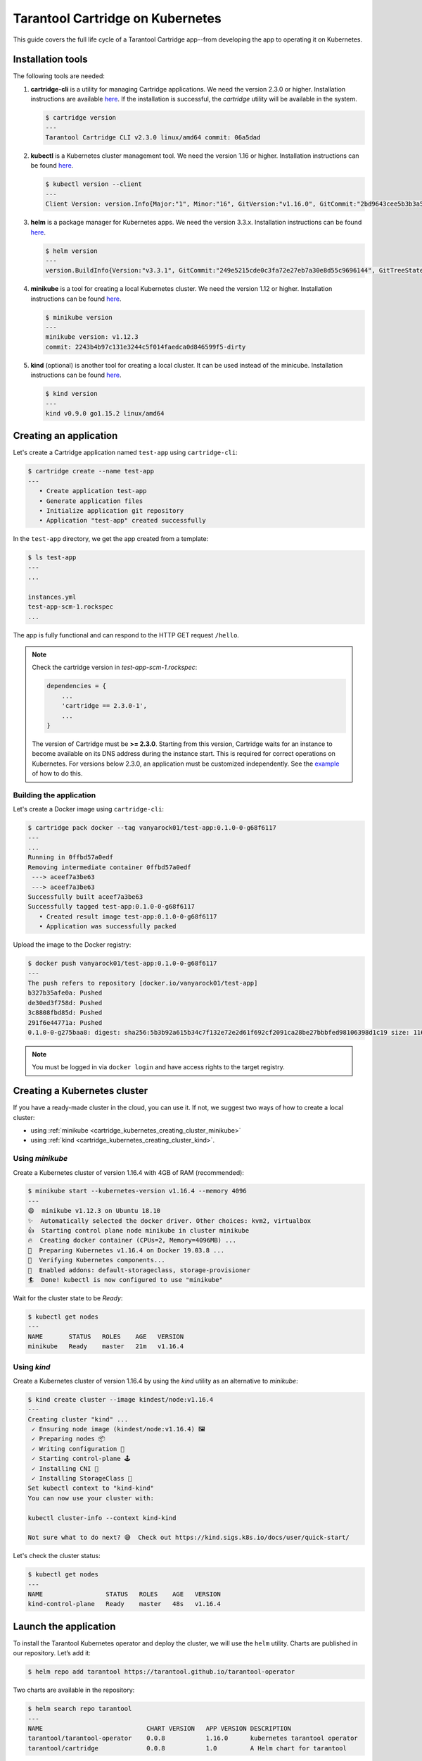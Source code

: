 .. _cartridge_kubernetes_guide:

================================================================================
Tarantool Cartridge on Kubernetes
================================================================================

This guide covers the full life cycle of a Tarantool Cartridge app--from
developing the app to operating it on Kubernetes.

.. _cartridge_kubernetes_installing_tools:

--------------------------------------------------------------------------------
Installation tools
--------------------------------------------------------------------------------

The following tools are needed:

1. **cartridge-cli** is a utility for managing Cartridge applications.
   We need the version 2.3.0 or higher. Installation instructions are available
   `here <https://github.com/tarantool/cartridge-cli#installation>`_.
   If the installation is successful, the *cartridge* utility will be available
   in the system.

   .. code-block:: console

      $ cartridge version
      ---
      Tarantool Cartridge CLI v2.3.0 linux/amd64 commit: 06a5dad

2. **kubectl** is a Kubernetes cluster management tool. We need the
   version 1.16 or higher. Installation instructions can be found
   `here <https://kubernetes.io/docs/tasks/tools/install-kubectl/>`_.

   .. code-block:: console

      $ kubectl version --client
      ---
      Client Version: version.Info{Major:"1", Minor:"16", GitVersion:"v1.16.0", GitCommit:"2bd9643cee5b3b3a5ecbd3af49d09018f0773c77", GitTreeState:"clean", BuildDate:"2019-09-18T14:36:53Z",     GoVersion:"go1.12.9", Compiler:"gc", Platform:"linux/amd64"}

3. **helm** is a package manager for Kubernetes apps. We need the
   version 3.3.x. Installation instructions can be found
   `here <https://helm.sh/docs/intro/install/>`_.

   .. code-block:: console

      $ helm version
      ---
      version.BuildInfo{Version:"v3.3.1", GitCommit:"249e5215cde0c3fa72e27eb7a30e8d55c9696144", GitTreeState:"clean", GoVersion:"go1.14.7"}

4. **minikube** is a tool for creating a local Kubernetes cluster. We
   need the version 1.12 or higher. Installation instructions can be found
   `here <https://minikube.sigs.k8s.io/docs/start/>`_.

   .. code-block:: console

      $ minikube version
      ---
      minikube version: v1.12.3
      commit: 2243b4b97c131e3244c5f014faedca0d846599f5-dirty

5. **kind** (optional) is another tool for creating a local cluster. It
   can be used instead of the minicube. Installation instructions can be
   found
   `here <https://kind.sigs.k8s.io/docs/user/quick-start/#installation>`_.

   .. code-block:: console

      $ kind version
      ---
      kind v0.9.0 go1.15.2 linux/amd64

.. _cartridge_kubernetes_creating_an_application:

--------------------------------------------------------------------------------
Creating an application
--------------------------------------------------------------------------------

Let's create a Cartridge application named ``test-app`` using ``cartridge-cli``:

.. code-block:: console

   $ cartridge create --name test-app
   ---
      • Create application test-app
      • Generate application files
      • Initialize application git repository
      • Application "test-app" created successfully

In the ``test-app`` directory, we get the app created from a template:

.. code-block:: console

   $ ls test-app
   ---
   ...

   instances.yml
   test-app-scm-1.rockspec
   ...

The app is fully functional and can respond to the HTTP GET request ``/hello``.

.. NOTE::

   Check the cartridge version in *test-app-scm-1.rockspec*:

   .. code:: lua

      dependencies = {
          ...
          'cartridge == 2.3.0-1',
          ...
      }

   The version of Cartridge must be **>= 2.3.0**. Starting from this version,
   Cartridge waits for an instance to become available on its DNS address during
   the instance start. This is required for correct operations on Kubernetes. For
   versions below 2.3.0, an application must be customized independently.
   See the
   `example <https://github.com/tarantool/tarantool-operator/blob/master/examples/kv/key-value-store/init.lua#L27-L71>`_
   of how to do this.

~~~~~~~~~~~~~~~~~~~~~~~~~~~~~~~~~~~~~~~~~~~~~~~~~~~~~~~~~~~~~~~~~~~~~~~~~~~~~~~
Building the application
~~~~~~~~~~~~~~~~~~~~~~~~~~~~~~~~~~~~~~~~~~~~~~~~~~~~~~~~~~~~~~~~~~~~~~~~~~~~~~~

Let's create a Docker image using ``cartridge-cli``:

.. code-block:: console

   $ cartridge pack docker --tag vanyarock01/test-app:0.1.0-0-g68f6117
   ---
   ...
   Running in 0ffbd57a0edf
   Removing intermediate container 0ffbd57a0edf
    ---> aceef7a3be63
    ---> aceef7a3be63
   Successfully built aceef7a3be63
   Successfully tagged test-app:0.1.0-0-g68f6117
      • Created result image test-app:0.1.0-0-g68f6117
      • Application was successfully packed

Upload the image to the Docker registry:

.. code-block:: console

   $ docker push vanyarock01/test-app:0.1.0-0-g68f6117
   ---
   The push refers to repository [docker.io/vanyarock01/test-app]
   b327b35afe0a: Pushed
   de30ed3f758d: Pushed
   3c8808fbd85d: Pushed
   291f6e44771a: Pushed
   0.1.0-0-g275baa8: digest: sha256:5b3b92a615b34c7f132e72e2d61f692cf2091ca28be27bbbfed98106398d1c19 size: 1160

.. NOTE::

   You must be logged in via ``docker login`` and have access rights
   to the target registry.

.. _cartridge_kubernetes_creating_a_kubernetes_cluster:

--------------------------------------------------------------------------------
Creating a Kubernetes cluster
--------------------------------------------------------------------------------

If you have a ready-made cluster in the cloud, you can use it. If not, we
suggest two ways of how to create a local cluster:

* using :ref:`minikube <cartridge_kubernetes_creating_cluster_minikube>`
* using :ref:`kind <cartridge_kubernetes_creating_cluster_kind>`.

.. _cartridge_kubernetes_creating_cluster_minikube:

~~~~~~~~~~~~~~~~~~~~~~~~~~~~~~~~~~~~~~~~~~~~~~~~~~~~~~~~~~~~~~~~~~~~~~~~~~~~~~~
Using *minikube*
~~~~~~~~~~~~~~~~~~~~~~~~~~~~~~~~~~~~~~~~~~~~~~~~~~~~~~~~~~~~~~~~~~~~~~~~~~~~~~~

Create a Kubernetes cluster of version 1.16.4 with 4GB of RAM (recommended):

.. code-block:: console

   $ minikube start --kubernetes-version v1.16.4 --memory 4096
   ---
   😄  minikube v1.12.3 on Ubuntu 18.10
   ✨  Automatically selected the docker driver. Other choices: kvm2, virtualbox
   👍  Starting control plane node minikube in cluster minikube
   🔥  Creating docker container (CPUs=2, Memory=4096MB) ...
   🐳  Preparing Kubernetes v1.16.4 on Docker 19.03.8 ...
   🔎  Verifying Kubernetes components...
   🌟  Enabled addons: default-storageclass, storage-provisioner
   🏄  Done! kubectl is now configured to use "minikube"

Wait for the cluster state to be *Ready*:

.. code-block:: console

   $ kubectl get nodes
   ---
   NAME       STATUS   ROLES    AGE   VERSION
   minikube   Ready    master   21m   v1.16.4

.. _cartridge_kubernetes_creating_cluster_kind:

~~~~~~~~~~~~~~~~~~~~~~~~~~~~~~~~~~~~~~~~~~~~~~~~~~~~~~~~~~~~~~~~~~~~~~~~~~~~~~~
Using *kind*
~~~~~~~~~~~~~~~~~~~~~~~~~~~~~~~~~~~~~~~~~~~~~~~~~~~~~~~~~~~~~~~~~~~~~~~~~~~~~~~

Create a Kubernetes cluster of version 1.16.4 by using the *kind* utility as an
alternative to *minikube*:

.. code-block:: console

   $ kind create cluster --image kindest/node:v1.16.4
   ---
   Creating cluster "kind" ...
    ✓ Ensuring node image (kindest/node:v1.16.4) 🖼
    ✓ Preparing nodes 📦
    ✓ Writing configuration 📜
    ✓ Starting control-plane 🕹️
    ✓ Installing CNI 🔌
    ✓ Installing StorageClass 💾
   Set kubectl context to "kind-kind"
   You can now use your cluster with:

   kubectl cluster-info --context kind-kind

   Not sure what to do next? 😅  Check out https://kind.sigs.k8s.io/docs/user/quick-start/

Let's check the cluster status:

.. code-block:: console

   $ kubectl get nodes
   ---
   NAME                 STATUS   ROLES    AGE   VERSION
   kind-control-plane   Ready    master   48s   v1.16.4

.. _cartridge_kubernetes_launch_the_application:

--------------------------------------------------------------------------------
Launch the application
--------------------------------------------------------------------------------

To install the Tarantool Kubernetes operator and deploy the cluster, we will use
the ``helm`` utility. Charts are published in our repository. Let’s add it:

.. code-block:: console

   $ helm repo add tarantool https://tarantool.github.io/tarantool-operator

Two charts are available in the repository:

.. code-block:: console

   $ helm search repo tarantool
   ---
   NAME                            CHART VERSION   APP VERSION DESCRIPTION
   tarantool/tarantool-operator    0.0.8           1.16.0      kubernetes tarantool operator
   tarantool/cartridge             0.0.8           1.0         A Helm chart for tarantool

The ``tarantool/tarantool-operator`` chart installs and configures the
operator that manages Tarantool Cartridge clusters.

The ``tarantool/cartridge`` chart is a template for creating Tarantool
Cartridge clusters. With the default settings, this chart deploys an
example application consisting of 3 instances. The chart works only in
conjunction with the Tarantool Kubernetes operator.

.. NOTE::

   Use the same version with both charts. If you set the ``tarantool-operator``
   chart to version 0.0.8, set the ``cartridge`` chart to the same version 0.0.8.

Install *tarantool-operator* in the *tarantool* namespace:

.. code-block:: console

   $ helm install tarantool-operator tarantool/tarantool-operator --namespace tarantool --create-namespace --version 0.0.8
   ---
   NAME: tarantool-operator
   LAST DEPLOYED: Sun Sep 13 23:29:28 2020
   NAMESPACE: tarantool
   STATUS: deployed
   REVISION: 1
   TEST SUITE: None

Let's wait until a pod with the operator is ready to work:

.. code-block:: console

   $ kubectl get pods -n tarantool
   ---
   NAME                                 READY   STATUS    RESTARTS   AGE
   tarantool-operator-xxx-yyy           0/1     Pending   0          3s

In the meantime, let’s talk about what the Tarantool operator is and why
it is needed.

~~~~~~~~~~~~~~~~~~~~~~~~~~~~~~~~~~~~~~~~~~~~~~~~~~~~~~~~~~~~~~~~~~~~~~~~~~~~~~~
Tarantool Kubernetes operator
~~~~~~~~~~~~~~~~~~~~~~~~~~~~~~~~~~~~~~~~~~~~~~~~~~~~~~~~~~~~~~~~~~~~~~~~~~~~~~~

This is a Kubernetes application that can manage Tarantool Cartridge
resources.

What does this mean for us?

We don't need to know how to perform administrative actions such as
joining a node or creating a replica set. The operator knows how to do
this better, and if you set the value for its desired system
configuration, it begins to bring the cluster to the desired state.

The Tarantool Kubernetes operator itself is an implementation of the Kubernetes
Operator design pattern. It offers the automation of work with user
resources using controllers that respond to various events and changes.

The following links can help you understand this pattern:

- `Official description on kubernetes.io <https://kubernetes.io/docs/concepts/extend-kubernetes/operator/>`_;
- `Overview from the creators of the pattern (CoreOS) <https://coreos.com/operators/>`_;
- `Post on Habr from Lamoda about the development of the operator <https://habr.com/ru/company/lamoda/blog/446648/>`_.

In the meantime, our pod with ``tarantool-operator`` went into a *Running*
state. The next step is to install the app using the ``tarantool/cartridge``
helm chart. To do this, prepare a description of the desired system.

~~~~~~~~~~~~~~~~~~~~~~~~~~~~~~~~~~~~~~~~~~~~~~~~~~~~~~~~~~~~~~~~~~~~~~~~~~~~~~~
Deploying a Tarantool Cartridge application
~~~~~~~~~~~~~~~~~~~~~~~~~~~~~~~~~~~~~~~~~~~~~~~~~~~~~~~~~~~~~~~~~~~~~~~~~~~~~~~

After you have deployed the cluster and installed the operator, you can
move to the next step--launching the app.

We will deploy the app using the ``tarantool/cartridge`` chart. This is
a template. Run it with the default settings and get our example application
that has 3 instances. If you define your own settings, you can deploy any
application of any topology using the Tarantool Cartridge.

Let's have a look at the settings in the ``values.yaml`` file.
Comments provide a description of each parameter:

.. code-block:: yaml

   # Environment name and cluster name
   ClusterEnv: "dev"
   ClusterName: "test-app"

   # Docker image of the application
   image:
     repository: "vanyarock01/test-app"
     tag: "0.1.0-0-g68f6117"
     pullPolicy: "IfNotPresent"

   # The cluster topology includes a description of the number and
   # characteristics of replicasets and is described in the RoleConfig section.

   # For example, we want to create a cluster containing two types of replicasets:
   # routers and storages:
   RoleConfig:
     - RoleName: "routers" # Name of the replicaset type
       ReplicaCount: 1     # Number of replicas in the replicaset
       ReplicaSetCount: 1  # Number of replicasets for this role
       DiskSize: "1Gi"     # Persistent storage size
       CPUallocation: 0.1  # Part of vCPUs allocated for each container
       MemtxMemoryMB: 256  # Size of RAM allocated for each container
       RolesToAssign:      # Cartridge roles
         - "app.roles.custom"
         - "vshard-router"

     - RoleName: "storages"
       ReplicaCount: 2
       ReplicaSetCount: 1
       DiskSize: "1Gi"
       CPUallocation: 0.1
       MemtxMemoryMB: 256
       RolesToAssign:
         - "app.roles.custom"
         - "vshard-storage"

With this configuration we will get the following:

*  A Tarantool Cartridge cluster called ``test-app``.
*  Two replica sets in the cluster: ``routers`` and ``storages``.
*  One Tarantool instance in the ``routers`` replica set.
*  Two instances, master and replica, in the ``storages`` replica set.
*  Each replica set performs the roles listed in the ``RolesToAssign`` parameter.

Install the app:

.. code-block:: console

   $ helm install -f values.yaml test-app tarantool/cartridge --namespace tarantool --version 0.0.8
   ---
   NAME: test-app
   LAST DEPLOYED: Mon Sep 14 10:46:50 2020
   NAMESPACE: tarantool
   STATUS: deployed
   REVISION: 1

Let's wait for all the pods to launch:

.. code-block:: console

   $ kubectl -n tarantool get pods
   NAME                         READY   STATUS    RESTARTS   AGE
   routers-0-0                  0/1     Running   0          10s
   storages-0-0                 1/1     Running   0          10s
   ...
   tarantool-operator-xxx-yyy   1/1     Running   0          2m

To check the cluster, we forward ports from one of the pods and go to
the Cartridge dashboard:

..  code-block:: console

    $ kubectl port-forward -n tarantool routers-0-0 8081:8081

Now the Tarantool Cartridge Web UI is available at ``http://localhost:8081``.

.. image:: images/kubernetes-created-cluster-5px.png
   :align: left
   :scale: 70%

.. _cartridge_kubernetes_cluster_management:

--------------------------------------------------------------------------------
Cluster management
--------------------------------------------------------------------------------

~~~~~~~~~~~~~~~~~~~~~~~~~~~~~~~~~~~~~~~~~~~~~~~~~~~~~~~~~~~~~~~~~~~~~~~~~~~~~~~
Adding a new replica
~~~~~~~~~~~~~~~~~~~~~~~~~~~~~~~~~~~~~~~~~~~~~~~~~~~~~~~~~~~~~~~~~~~~~~~~~~~~~~~

To increase the number of replicas in a replica set:

1. Change the configuration in the ``values.yaml`` file.
2. Update the app using the ``helm upgrade`` command.

The ``ReplicaCount`` parameter is responsible for the number of instances
in a replica set. Set it to ``3`` for the ``storages`` replica set:

.. code:: yaml

   - RoleName: "storages"
     ReplicaCount: 3
     ReplicaSetCount: 1
     DiskSize: "1Gi"
     CPUallocation: 0.10
     MemtxMemoryMB: 256
     RolesToAssign: "custom.vshard-storage"

Update the app:

.. code-block:: console

   $ helm upgrade -f values.yaml test-app tarantool/cartridge --namespace tarantool
   ---
   Release "test-app" has been upgraded. Happy Helming!
   NAME: test-app
   LAST DEPLOYED: Tue Sep 15 10:35:55 2020
   NAMESPACE: tarantool
   STATUS: deployed
   REVISION: 2

Let's wait until all the new pods go into the **Running** state and are
displayed in the Cartridge Web UI.

.. image:: images/kubernetes-increase-cluster-replicas-5px.png
   :align: left
   :scale: 70%

The ``storages`` replica set has 3 instances: 1 master and 2 replicas.

~~~~~~~~~~~~~~~~~~~~~~~~~~~~~~~~~~~~~~~~~~~~~~~~~~~~~~~~~~~~~~~~~~~~~~~~~~~~~~~
Adding a shard (replica set)
~~~~~~~~~~~~~~~~~~~~~~~~~~~~~~~~~~~~~~~~~~~~~~~~~~~~~~~~~~~~~~~~~~~~~~~~~~~~~~~

The ``ReplicaSetCount`` parameter defines the number of replicas of the same
type.

Let's increase the number of the ``routers`` replica sets to ``2``:

.. code:: yaml

   - RoleName: "routers"
     ReplicaCount: 1
     ReplicaSetCount: 2
     DiskSize: "1Gi"
     CPUallocation: 0.10
     MemtxMemoryMB: 256
     RolesToAssign: "custom.vshard-router"

Update the app:

.. code-block:: console

   $ helm upgrade -f values.yaml test-app tarantool/cartridge --namespace tarantool
   ---
   Release "test-app" has been upgraded. Happy Helming!
   NAME: test-app
   LAST DEPLOYED: Tue Sep 15 10:37:57 2020
   NAMESPACE: tarantool
   STATUS: deployed
   REVISION: 3

Let's wait for the new pod to start:

.. image:: images/kubernetes-increase-cluster-replicasets-5px.png
   :align: left
   :scale: 70%

~~~~~~~~~~~~~~~~~~~~~~~~~~~~~~~~~~~~~~~~~~~~~~~~~~~~~~~~~~~~~~~~~~~~~~~~~~~~~~~
Updating application version
~~~~~~~~~~~~~~~~~~~~~~~~~~~~~~~~~~~~~~~~~~~~~~~~~~~~~~~~~~~~~~~~~~~~~~~~~~~~~~~

Currently, the app logic contains one HTTP endpoint ``/hello`` that returns
the string ``Hello world!`` in response to a GET request.

To check this out, let's forward the ports to the desired node:

.. code-block:: console

   $ kubectl port-forward -n tarantool routers-0-0 8081:8081
   ---
   Forwarding from 127.0.0.1:8081 -> 8081
   Forwarding from [::1]:8081 -> 8081

And then execute the request:

.. code-block:: console

   $ curl http://localhost:8081/hello
   ---
   Hello world!

Let's add another endpoint that will return the string "Hello world, new
version of the app!". To do this, add another ``httpd:route`` in the
``init`` function in the ``app/roles/custom.lua`` role:

.. code:: lua

   local function init(opts) -- luacheck: no unused args
       ...
       -- new endpoint
       httpd:route({method = 'GET', path = '/v2/hello'}, function()
           return {body = 'Hello world, new version of the app!'}
       end)

       ...
   end

Pack the new version of the app:

.. code-block:: console

   $ cartridge pack docker --tag vanyarock01/test-app:0.1.0-1-g4577716

   ---

   ...
   Successfully tagged vanyarock01/test-app:0.1.0-1-g4577716
      • Created result image vanyarock01/test-app:0.1.0-1-g4577716
      • Application was successfully packed

Upload the new image version to the Docker registry:

.. code-block:: console

   $ docker push vanyarock01/test-app:0.1.0-1-g4577716

Update the ``values.yaml`` configuration file by specifying a new ``image.tag``:

.. code:: yaml

   image:
     repository: "vanyarock01/test-app"
     tag: "0.1.0-1-g4577716"
     pullPolicy: "IfNotPresent"

Update the app on Kubernetes:

.. code-block:: console

   $ helm upgrade -f values.yaml test-app tarantool/cartridge --namespace tarantool

   ---

   Release "test-app" has been upgraded. Happy Helming!
   NAME: test-app
   LAST DEPLOYED: Tue Sep 15 10:45:53 2020
   NAMESPACE: tarantool
   STATUS: deployed
   REVISION: 4

Tarantool Kubernetes operator uses the **OnDelete** update policy. This means
that the update has reached the cluster, but the pods will update the app
image only after a restart:

.. code-block:: console

   $ kubectl delete pods -l tarantool.io/cluster-id=test-app -n tarantool
   ---
   pod "routers-0-0" deleted
   pod "routers-1-0" deleted
   pod "storages-0-0" deleted
   pod "storages-0-1" deleted
   pod "storages-0-2" deleted

Lets wait for the pods to start again and check the update:

.. code-block:: console

   $ kubectl port-forward -n tarantool routers-0-0 8081:8081
   ---
   Forwarding from 127.0.0.1:8081 -> 8081
   Forwarding from [::1]:8081 -> 8081
   ...

.. code-block:: console

   curl http://localhost:8081/v2/hello
   ---
   Hello world, new version of the app!

~~~~~~~~~~~~~~~~~~~~~~~~~~~~~~~~~~~~~~~~~~~~~~~~~~~~~~~~~~~~~~~~~~~~~~~~~~~~~~~
Running multiple Tarantool Cartridge clusters in different namespaces
~~~~~~~~~~~~~~~~~~~~~~~~~~~~~~~~~~~~~~~~~~~~~~~~~~~~~~~~~~~~~~~~~~~~~~~~~~~~~~~

Tarantool Kubernetes operator can manage Tarantool Cartridge clusters only in its
own namespace. Therefore, to deploy multiple Cartridge clusters in
different namespaces you need to deploy an operator in each of them.

To install an operator in several namespaces, just specify the required
namespace during installation:

.. code-block:: console

   $ helm install tarantool-operator tarantool/tarantool-operator --namespace NS_1 --create-namespace --version 0.0.8

   $ helm install tarantool-operator tarantool/tarantool-operator --namespace NS_2 --create-namespace --version 0.0.8

These commands set the operator to the namespace ``NS_1`` and the namespace
``NS_2``. Then, in each of them, you can run a Tarantool Cartridge
cluster.

.. code-block:: console

   $ helm install -f values.yaml cartridge tarantool/cartridge --namespace NS_1 --version 0.0.8

   $ helm install -f values.yaml cartridge tarantool/cartridge --namespace NS_2 --version 0.0.8

Finally, we have two namespaces. Each has an operator and a Tarantool Cartridge
cluster.

~~~~~~~~~~~~~~~~~~~~~~~~~~~~~~~~~~~~~~~~~~~~~~~~~~~~~~~~~~~~~~~~~~~~~~~~~~~~~~~
Deleting a cluster
~~~~~~~~~~~~~~~~~~~~~~~~~~~~~~~~~~~~~~~~~~~~~~~~~~~~~~~~~~~~~~~~~~~~~~~~~~~~~~~

To remove a cluster, execute the following command:

.. code-block:: console

   $ helm uninstall test-app --namespace tarantool
   ---
   release "test-app" uninstalled

After a while, all the pods of our application will disappear. Among the
pods in the ``tarantool`` namespace, only the Tarantool Kubernetes operator will
remain.

.. code-block:: console

   $ kubectl get pods -n tarantool
   ---
   NAME                                  READY   STATUS    RESTARTS   AGE
   tarantool-operator-xxx-yyy            1/1     Running   0          9m45s

If you need to remove the Tarantool Kubernetes operator, execute:

.. code-block:: console

   $ helm uninstall tarantool-operator --namespace tarantool
   ---
   release "tarantool-operator" uninstalled

.. NOTE::

   ``helm uninstall`` does not remove persistent volumes. To remove
   them, you need to additionally perform the following:

   .. code-block:: console

      $ kubectl delete pvc --all -n tarantool
      ---
      persistentvolumeclaim "www-routers-0-0" deleted
      persistentvolumeclaim "www-routers-1-0" deleted
      persistentvolumeclaim "www-storages-0-0" deleted

.. _cartridge_kubernetes_troubleshooting:

--------------------------------------------------------------------------------
Troubleshooting
--------------------------------------------------------------------------------

When creating, updating, or scaling a cluster, errors may occur due to
lack of physical resources.

Let's examine possible error indications, root causes and solutions.

~~~~~~~~~~~~~~~~~~~~~~~~~~~~~~~~~~~~~~~~~~~~~~~~~~~~~~~~~~~~~~~~~~~~~~~~~~~~~~~
Insufficient CPU
~~~~~~~~~~~~~~~~~~~~~~~~~~~~~~~~~~~~~~~~~~~~~~~~~~~~~~~~~~~~~~~~~~~~~~~~~~~~~~~

After executing ``helm install / upgrade`` the pods remain in the
**Pending** state.

It looks like this:

.. code-block:: console

   $ kubectl get pods -n tarantool
   ---
   NAME                                  READY   STATUS    RESTARTS   AGE
   routers-0-0                           0/1     Pending   0          20m
   routers-1-0                           0/1     Pending   0          20m
   storages-0-0                          0/1     Pending   0          20m
   tarantool-operator-xxx-yyy            1/1     Running   0          23m

Let's take a look at the events of one of the pending pods:

.. code-block:: console

   $ kubectl -n tarantool describe pods routers-0-0
   ---
   Events:
     Type     Reason             Age                    From                Message
     ----     ------             ----                   ----                -------
     Warning  FailedScheduling   34m                    default-scheduler   0/2 nodes are available: 2 Insufficient cpu.
     Warning  FailedScheduling   34m                    default-scheduler   0/2 nodes are available: 2 Insufficient cpu.
     Normal   NotTriggerScaleUp  3m33s (x175 over 34m)  cluster-autoscaler  pod didn't trigger scale-up (it wouldn't fit if a new node is added):

It is now clear that we don't have enough CPU. You can reduce the
allocated CPU size in the ``values.yaml`` configuration file--the
``CPUallocation`` parameter.

~~~~~~~~~~~~~~~~~~~~~~~~~~~~~~~~~~~~~~~~~~~~~~~~~~~~~~~~~~~~~~~~~~~~~~~~~~~~~~~
Insufficient disk space
~~~~~~~~~~~~~~~~~~~~~~~~~~~~~~~~~~~~~~~~~~~~~~~~~~~~~~~~~~~~~~~~~~~~~~~~~~~~~~~

After executing ``helm install/upgrade`` the pods remain in the
**ContainerCreating** state. Let's take a look at the events:

.. code-block:: console

   $ kubectl -n tarantool describe pods routers-0-0
   ---
   Events:
     Type     Reason                  Age                  From                                              Message
     ----     ------                  ----                 ----                                              -------
     Warning  FailedScheduling        7m44s                default-scheduler                                 pod has unbound immediate PersistentVolumeClaims
     Warning  FailedScheduling        7m44s                default-scheduler                                 pod has unbound immediate PersistentVolumeClaims
     Normal   Scheduled               7m42s                default-scheduler                                 Successfully assigned tarantool/routers-0-0 to kubernetes-cluster-3010-default-group-0
     Normal   SuccessfulAttachVolume  7m37s                attachdetach-controller                           AttachVolume.Attach succeeded for     volume "pvc-e0d3f30a-7dcc-4a67-a69d-4670dc77d556"
     Warning  FailedMount             67s (x9 over 7m5s)   kubelet, kubernetes-cluster-3010-default-group-0  MountVolume.MountDevice failed for volume "pvc-e0d3f30a-7dcc-4a67-a69d-4670dc77d556" : rpc error: code = Internal desc = Unable to find Device path for volume
     Warning  FailedMount             66s (x3 over 5m38s)  kubelet, kubernetes-cluster-3010-default-group-0  Unable to attach or mount volumes: unmounted volumes=[www], unattached volumes=[www default-token-jrz94]: timed out waiting for the condition

Such events indicate that there is not enough disk space to create
storages. You can change the size of the allocated memory using the
``DiskSize`` parameter in the *values.yaml* file for replica sets. The
error can also be resolved by increasing the size of the physical
cluster disk.

.. _cartridge_kubernetes_customization:

--------------------------------------------------------------------------------
Customization
--------------------------------------------------------------------------------

For most cases, the ``tarantool/cartridge`` helm chart is enough for you.
However, if customization is required, you can continue to use the chart
by making your own changes. You can also ``deployment.yaml`` and ``kubectl`` instead
of ``helm``.

~~~~~~~~~~~~~~~~~~~~~~~~~~~~~~~~~~~~~~~~~~~~~~~~~~~~~~~~~~~~~~~~~~~~~~~~~~~~~~~
Sidecar containers
~~~~~~~~~~~~~~~~~~~~~~~~~~~~~~~~~~~~~~~~~~~~~~~~~~~~~~~~~~~~~~~~~~~~~~~~~~~~~~~

What are they? With Kubernetes, it is possible to create several
containers inside one pod that share common resources such as disk
storage and network interfaces. Such containers are called sidecar.

Learn more about this architectural pattern
`here <https://www.magalix.com/blog/the-sidecar-pattern>`_.

For implementation on Kubernetes, it is necessary to expand the
container park in the description of the required resource. Let's try to
add another service container with ``nginx`` to each pod containing a
container with a Tarantool instance based on
`this <https://kubernetes.io/docs/tasks/access-application-cluster/communicate-containers-same-pod-shared-volume/>`_
article.

To do this, you will need to change the ``tarantool/cartridge`` chart. You
can find it
`here <https://github.com/tarantool/tarantool-operator/tree/master/examples/kv/helm-chart>`_.
Add a new container with ``nginx`` to the ``ReplicasetTemplate`` which can be
found in the ``templates/deployment.yaml`` file.

.. code:: yaml

   containers:
   - name: "pim-storage"
     image: "{{ $.Values.image.repository }}:{{ $.Values.image.tag }}"
     ...
   - name: "nginx-container"
     image: "nginx"
     volumeMounts:
       - name: "www"
         mountPath: "/data"

.. NOTE::

   It is important to describe additional containers strictly
   after the pim-storage container. Otherwise, problems may occur when
   updating the version of the application.

   By default, the Tarantool Kubernetes operator
   chooses the first one in the list as the application container.

Now, let's start the installation specifying the path to the directory
with the customized chart:

.. code-block:: console

   $ helm install -f values.yaml test-app tarantool-operator/examples/kv/helm-chart/ --namespace tarantool
   ---
   NAME: test-app
   LAST DEPLOYED: Wed Sep 30 11:25:12 2020
   NAMESPACE: tarantool
   STATUS: deployed
   REVISION: 1

If everything goes well, it will be visible in the pod list:

.. code-block:: console

   $ kubectl -n tarantool get pods
   ---
   NAME                                  READY   STATUS    RESTARTS   AGE
   routers-0-0                           2/2     Running   0          113s
   routers-1-0                           2/2     Running   0          113s
   storages-0-0                          2/2     Running   0          113s
   tarantool-operator-xxx-yyy            1/1     Running   0          30m

``READY 2/2`` means that 2 containers are ready inside the pod.

.. _cartridge_kubernetes_installation_on_the_internal_network:

--------------------------------------------------------------------------------
Installation in an internal network
--------------------------------------------------------------------------------

~~~~~~~~~~~~~~~~~~~~~~~~~~~~~~~~~~~~~~~~~~~~~~~~~~~~~~~~~~~~~~~~~~~~~~~~~~~~~~~
Delivery of tools
~~~~~~~~~~~~~~~~~~~~~~~~~~~~~~~~~~~~~~~~~~~~~~~~~~~~~~~~~~~~~~~~~~~~~~~~~~~~~~~

We need to bring the ``tarantool-cartridge`` and ``tarantool-operator``
charts and the image of your application inside the internal network.

You can download the charts from the following links:

* `tarantool-operator v0.0.8 <https://github.com/tarantool/tarantool-operator/releases/download/tarantool-operator-0.0.8/tarantool-operator-0.0.8.tgz>`_
* `cartridge v0.0.8 <https://github.com/tarantool/tarantool-operator/releases/download/cartridge-0.0.8/cartridge-0.0.8.tgz>`_.

Next, you need to pack a Docker image with the ``tarantool-operator``.
First, let's pull the required version from the Docker Hub:

.. code-block:: console

   $ docker pull tarantool/tarantool-operator:0.0.8
   ---
   0.0.8: Pulling from tarantool/tarantool-operator
   3c72a8ed6814: Pull complete
   e6ffc8cffd54: Pull complete
   cb731cdf9a11: Pull complete
   a42b002f4072: Pull complete
   Digest: sha256:e3b46c2a0231bd09a8cdc6c86eac2975211b2c597608bdd1e8510ee0054a9854
   Status: Downloaded newer image for tarantool/tarantool-operator:0.0.8
   docker.io/tarantool/tarantool-operator:0.0.8

And pack it into the archive:

.. code-block:: console

   $ docker save tarantool/tarantool-operator:0.0.8 | gzip > tarantool-operator-0.0.8.tar.gz

After delivering the archive with the container to the target location,
you need to load the image to your Docker:

.. code-block:: console

   $ docker load < tarantool-operator-0.0.8.tar.gz
   ---
   Loaded image: tarantool/tarantool-operator:0.0.8

All that remains is to push the image to the internal Docker registry. We
will use an example Docker registry hosted on ``localhost:5000``:

.. code-block:: console

   $ docker tag tarantool/tarantool-operator:0.0.8 localhost:5000/tarantool-operator:0.0.8

   $ docker push localhost:5000/tarantool-operator:0.0.8
   ---
   The push refers to repository [localhost:5000/tarantool-operator]
   febd47bb69b9: Pushed
   bacec9f8c1dd: Pushed
   d1d164c2f681: Pushed
   291f6e44771a: Pushed
   0.0.8: digest: sha256:e3b46c2a0231bd09a8cdc6c86eac2975211b2c597608bdd1e8510ee0054a9854 size: 1155

.. NOTE::

   You can deliver the image with the application using the
   method described above.

~~~~~~~~~~~~~~~~~~~~~~~~~~~~~~~~~~~~~~~~~~~~~~~~~~~~~~~~~~~~~~~~~~~~~~~~~~~~~~~
Installing the Tarantool Kubernetes operator
~~~~~~~~~~~~~~~~~~~~~~~~~~~~~~~~~~~~~~~~~~~~~~~~~~~~~~~~~~~~~~~~~~~~~~~~~~~~~~~

Let's describe the custom operator values in the
``operator_values.yaml`` file:

.. code:: yaml

   image:
     # internal Docker repository
     repository: "localhost:5000/tarantool-operator"
     tag: "0.0.8"
     pullPolicy: "IfNotPresent"

And install the operator specifying the path to the archive with chart:

.. code-block:: console

   $ helm install tarantool-operator -f operator_values.yaml ./tarantool-operator-0.0.8.tgz --namespace tarantool --create-namespace
   ---
   NAME: tarantool-operator
   LAST DEPLOYED: Tue Dec  1 14:53:47 2020
   NAMESPACE: tarantool
   STATUS: deployed
   REVISION: 1
   TEST SUITE: None

Check the installation:

.. code-block:: console

   $ kubectl -n tarantool get pods
   ---
   NAME                                  READY   STATUS    RESTARTS   AGE
   tarantool-operator-xxx-yyy            1/1     Running   0          7s

~~~~~~~~~~~~~~~~~~~~~~~~~~~~~~~~~~~~~~~~~~~~~~~~~~~~~~~~~~~~~~~~~~~~~~~~~~~~~~~
Installing the Tarantool Cartridge app
~~~~~~~~~~~~~~~~~~~~~~~~~~~~~~~~~~~~~~~~~~~~~~~~~~~~~~~~~~~~~~~~~~~~~~~~~~~~~~~

We have pushed the app image to the local Docker registry beforehand. What
remains is to customize the ``values.yaml`` file by specifying the available
repository:

.. code:: yaml

   ...
   image:
     repository: "localhost:5000/test-app"
     tag: "0.1.0-0-g68f6117"
     pullPolicy: "IfNotPresent"
   ...

The complete configuration of the ``values.yaml`` can be found in the
instructions for installing the Tarantool Cartridge application
described in the guide earlier.

It remains to unpack the Cartridge chart:

.. code-block:: console

   $ tar -xzf tarantool-operator-cartridge-0.0.8.tar.gz

And run the installation by specifying the path to the chart:

.. code-block:: console

   $ helm install -f values.yaml test-app tarantool-operator-cartridge-0.0.8/examples/kv/helm-chart/ --namespace tarantool
   ---
   NAME: test-app
   LAST DEPLOYED: Tue Dec  1 15:52:41 2020
   NAMESPACE: tarantool
   STATUS: deployed
   REVISION: 1

Let's take a look at the pods to make sure the installation is
successful:

.. code-block:: console

   $ kubectl -n tarantool get pods
   ---
   NAME                                  READY   STATUS    RESTARTS   AGE
   routers-0-0                           1/1     Running   0          8m30s
   storages-0-0                          1/1     Running   0          8m30s
   storages-1-0                          1/1     Running   0          8m30s
   tarantool-operator-xxx-yyy            1/1     Running   0          67m

.. |image2| image:: images/kubernetes-increase-cluster-replicas.png
.. |image3| image:: images/kubernetes-increase-cluster-replicasets.png
